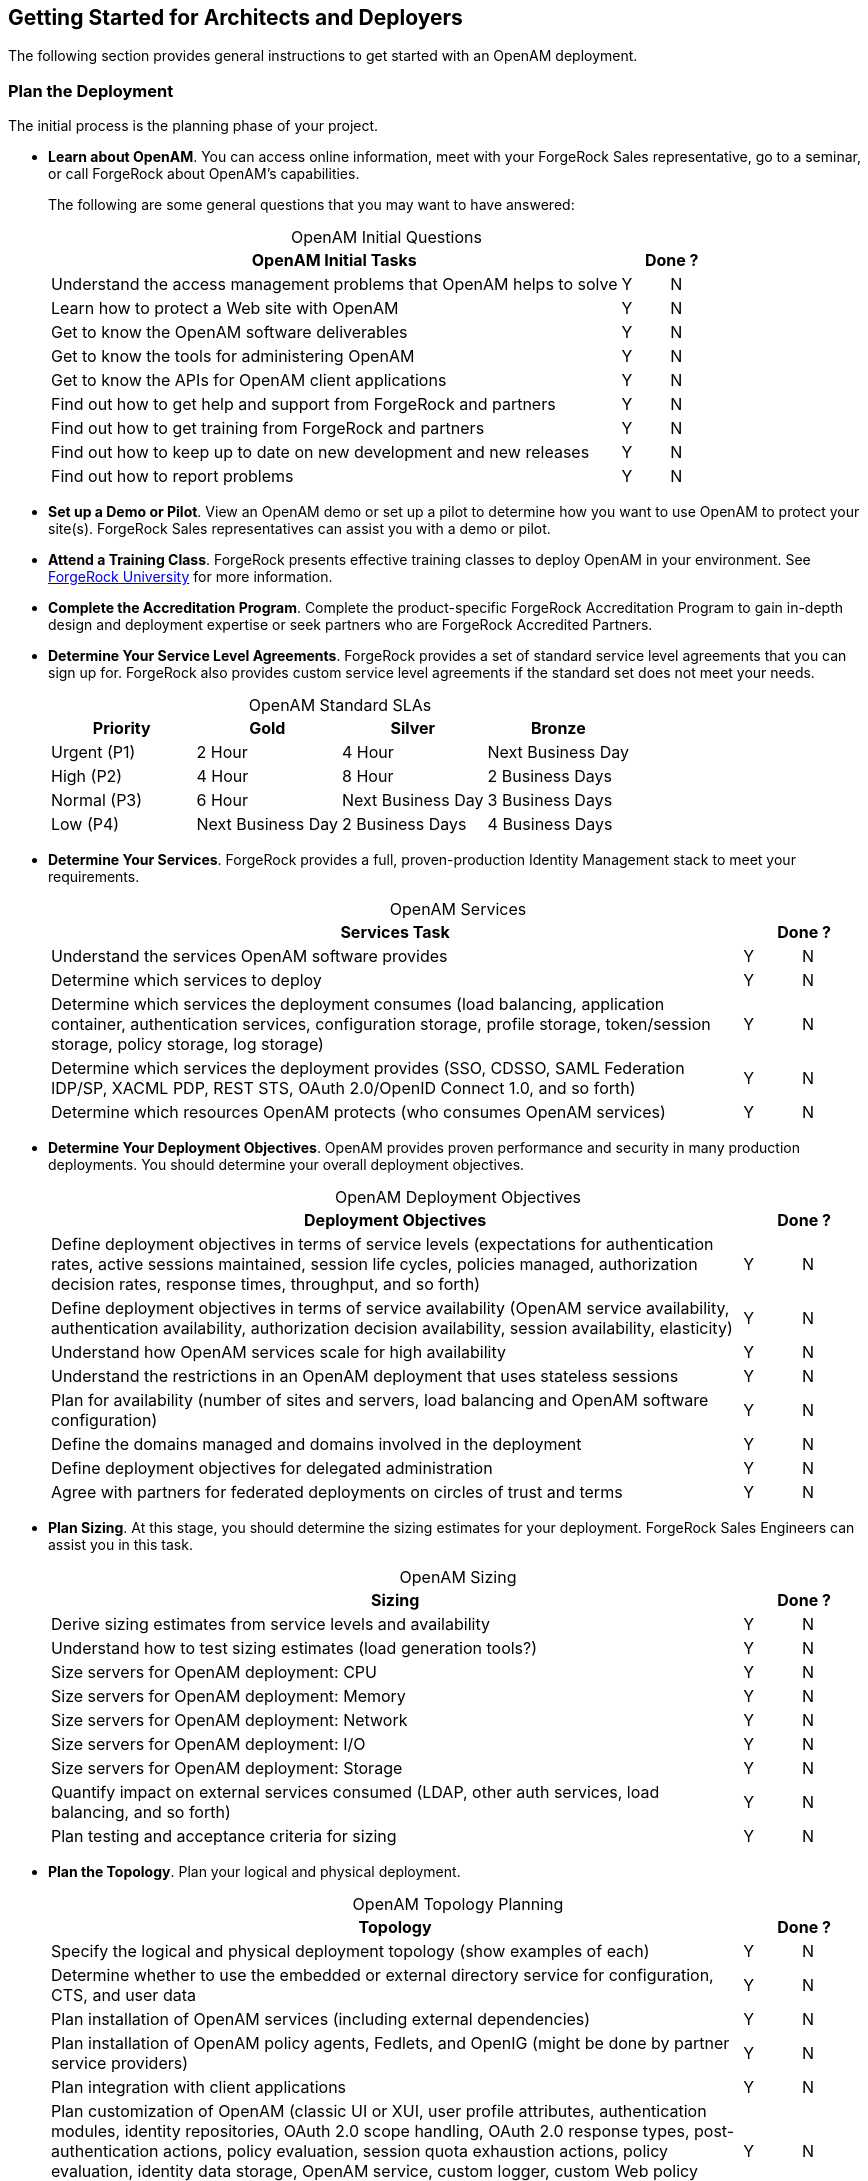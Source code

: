 ////
  The contents of this file are subject to the terms of the Common Development and
  Distribution License (the License). You may not use this file except in compliance with the
  License.
 
  You can obtain a copy of the License at legal/CDDLv1.0.txt. See the License for the
  specific language governing permission and limitations under the License.
 
  When distributing Covered Software, include this CDDL Header Notice in each file and include
  the License file at legal/CDDLv1.0.txt. If applicable, add the following below the CDDL
  Header, with the fields enclosed by brackets [] replaced by your own identifying
  information: "Portions copyright [year] [name of copyright owner]".
 
  Copyright 2017 ForgeRock AS.
  Portions Copyright 2024 3A Systems LLC.
////

:figure-caption!:
:example-caption!:
:table-caption!:


[#chap-high-level-start]
== Getting Started for Architects and Deployers

The following section provides general instructions to get started with an OpenAM deployment.

[#plan-the-deployment]
=== Plan the Deployment

The initial process is the planning phase of your project.

* *Learn about OpenAM*. You can access online information, meet with your ForgeRock Sales representative, go to a seminar, or call ForgeRock about OpenAM's capabilities.
+
The following are some general questions that you may want to have answered:
+

[#table-openam-initial-tasks]
.OpenAM Initial Questions
[cols="85%,7%,8%"]
|===
|OpenAM Initial Tasks 2+|Done ? 

a|Understand the access management problems that OpenAM helps to solve
a|Y
a|N

a|Learn how to protect a Web site with OpenAM
a|Y
a|N

a|Get to know the OpenAM software deliverables
a|Y
a|N

a|Get to know the tools for administering OpenAM
a|Y
a|N

a|Get to know the APIs for OpenAM client applications
a|Y
a|N

a|Find out how to get help and support from ForgeRock and partners
a|Y
a|N

a|Find out how to get training from ForgeRock and partners
a|Y
a|N

a|Find out how to keep up to date on new development and new releases
a|Y
a|N

a|Find out how to report problems
a|Y
a|N
|===
+

* *Set up a Demo or Pilot*. View an OpenAM demo or set up a pilot to determine how you want to use OpenAM to protect your site(s). ForgeRock Sales representatives can assist you with a demo or pilot.

* *Attend a Training Class*. ForgeRock presents effective training classes to deploy OpenAM in your environment. See link:https://www.forgerock.com/services/university-training[ForgeRock University, window=\_blank] for more information.

* *Complete the Accreditation Program*. Complete the product-specific ForgeRock Accreditation Program to gain in-depth design and deployment expertise or seek partners who are ForgeRock Accredited Partners.

* *Determine Your Service Level Agreements*. ForgeRock provides a set of standard service level agreements that you can sign up for. ForgeRock also provides custom service level agreements if the standard set does not meet your needs.
+

[#table-openam-standard-slas]
.OpenAM Standard SLAs
[cols="25%,25%,25%,25%"]
|===
|Priority |Gold |Silver |Bronze 

a|Urgent (P1)
a|2 Hour
a|4 Hour
a|Next Business Day

a|High (P2)
a|4 Hour
a|8 Hour
a|2 Business Days

a|Normal (P3)
a|6 Hour
a|Next Business Day
a|3 Business Days

a|Low (P4)
a|Next Business Day
a|2 Business Days
a|4 Business Days
|===
+

* *Determine Your Services*. ForgeRock provides a full, proven-production Identity Management stack to meet your requirements.
+

[#table-openam-services]
.OpenAM Services
[cols="85%,7%,8%"]
|===
|Services Task 2+|Done ? 

a|Understand the services OpenAM software provides
a|Y
a|N

a|Determine which services to deploy
a|Y
a|N

a|Determine which services the deployment consumes (load balancing, application container, authentication services, configuration storage, profile storage, token/session storage, policy storage, log storage)
a|Y
a|N

a|Determine which services the deployment provides (SSO, CDSSO, SAML Federation IDP/SP, XACML PDP, REST STS, OAuth 2.0/OpenID Connect 1.0, and so forth)
a|Y
a|N

a|Determine which resources OpenAM protects (who consumes OpenAM services)
a|Y
a|N
|===
+

* *Determine Your Deployment Objectives*. OpenAM provides proven performance and security in many production deployments. You should determine your overall deployment objectives.
+

[#table-openam-deployment-objectives]
.OpenAM Deployment Objectives
[cols="85%,7%,8%"]
|===
|Deployment Objectives 2+|Done ? 

a|Define deployment objectives in terms of service levels (expectations for authentication rates, active sessions maintained, session life cycles, policies managed, authorization decision rates, response times, throughput, and so forth)
a|Y
a|N

a|Define deployment objectives in terms of service availability (OpenAM service availability, authentication availability, authorization decision availability, session availability, elasticity)
a|Y
a|N

a|Understand how OpenAM services scale for high availability
a|Y
a|N

a|Understand the restrictions in an OpenAM deployment that uses stateless sessions
a|Y
a|N

a|Plan for availability (number of sites and servers, load balancing and OpenAM software configuration)
a|Y
a|N

a|Define the domains managed and domains involved in the deployment
a|Y
a|N

a|Define deployment objectives for delegated administration
a|Y
a|N

a|Agree with partners for federated deployments on circles of trust and terms
a|Y
a|N
|===
+

* *Plan Sizing*. At this stage, you should determine the sizing estimates for your deployment. ForgeRock Sales Engineers can assist you in this task.
+

[#table-openam-sizing]
.OpenAM Sizing
[cols="85%,7%,8%"]
|===
|Sizing 2+|Done ? 

a|Derive sizing estimates from service levels and availability
a|Y
a|N

a|Understand how to test sizing estimates (load generation tools?)
a|Y
a|N

a|Size servers for OpenAM deployment: CPU
a|Y
a|N

a|Size servers for OpenAM deployment: Memory
a|Y
a|N

a|Size servers for OpenAM deployment: Network
a|Y
a|N

a|Size servers for OpenAM deployment: I/O
a|Y
a|N

a|Size servers for OpenAM deployment: Storage
a|Y
a|N

a|Quantify impact on external services consumed (LDAP, other auth services, load balancing, and so forth)
a|Y
a|N

a|Plan testing and acceptance criteria for sizing
a|Y
a|N
|===
+

* *Plan the Topology*. Plan your logical and physical deployment.
+

[#table-plan-the-topology]
.OpenAM Topology Planning
[cols="85%,7%,8%"]
|===
|Topology 2+|Done ? 

a|Specify the logical and physical deployment topology (show examples of each)
a|Y
a|N

a|Determine whether to use the embedded or external directory service for configuration, CTS, and user data
a|Y
a|N

a|Plan installation of OpenAM services (including external dependencies)
a|Y
a|N

a|Plan installation of OpenAM policy agents, Fedlets, and OpenIG (might be done by partner service providers)
a|Y
a|N

a|Plan integration with client applications
a|Y
a|N

a|Plan customization of OpenAM (classic UI or XUI, user profile attributes, authentication modules, identity repositories, OAuth 2.0 scope handling, OAuth 2.0 response types, post-authentication actions, policy evaluation, session quota exhaustion actions, policy evaluation, identity data storage, OpenAM service, custom logger, custom Web policy agents).
a|Y
a|N
|===
+

* *Plan Security*. At this stage, you must plan how to secure your deployment.
+

[#table-plan-security]
.OpenAM Security
[cols="85%,7%,8%"]
|===
|Security 2+|Done ? 

a|Understand security guidelines, including legal requirements
a|Y
a|N

a|Change default settings and administrative user credentials
a|Y
a|N

a|Protect service ports (Firewall, Dist Auth UI, reverse proxy)
a|Y
a|N

a|Turn off unused service endpoints
a|Y
a|N

a|Separate administrative access from client access
a|Y
a|N

a|Secure communications (HTTPS, LDAPS, secure cookies, cookie hijacking protection, key management for signing and encryption)
a|Y
a|N

a|Determine if components handle SSL acceleration or termination
a|Y
a|N

a|Securing processes and files (e.g. with SELinux, dedicated non-privileged user and port forwarding, and so forth)
a|Y
a|N
|===
+

* *Post-Deployment Tasks*. At this stage, you should plan your post-deployment tasks to sustain and monitor your system.
+

[#table-post-deployment]
.OpenAM Post-Deployment Tasks
[cols="85%,7%,8%"]
|===
|Post Deployment Tasks 2+|Done ? 

a|Plan administration following OpenAM deployment (services, agents/OpenIG, delegated administration)
a|Y
a|N

a|Plan monitoring following deployment
a|Y
a|N

a|Plan how to expand the deployment
a|Y
a|N

a|Plan how to upgrade the deployment
a|Y
a|N
|===
+



[#install-openam]
=== Install the Components

The installation process requires that you implement your deployment plan.

* *Plan the Overall Deployment*. The initial planning step involves establishing the overall deployment. You should determine who is responsible for each task and any external dependencies.

* *Determine What To Install*. Based on your deployment plan, determine what you need to install.

* *Determine Your System Requirements*. Based on your deployment plan, determine your system requirements.

* *Prepare the Operating System*. Prepare your operating system, depending on the OS: Linux, Solaris, Windows, Cloud (Amazon EC2, OpenStack, and so forth), Virtual Machines (VMWare, Xen, Hyper-V, and so forth)

* *Prepare the Java Environment*. Prepare your Java environment, depending on your vendor type: Oracle, IBM, OpenJDK.

* *Prepare the App Server*. Prepare your application server, depending on type: Apache Tomcat, JBoss 4/5, WildFly, Jetty, Oracle WebLogic, IBM WebSphere. Also, prepare each app server for HTTPS.

* *Prepare the Directory Servers*. Prepare the configuration directory server, OpenDJ for the core token service (CTS), and the LDAP identity repository. For information on installing data repositories, see xref:../install-guide/chap-prepare-install.adoc#chap-prepare-install["Preparing For Installation"] in the __Installation Guide__.

* *Obtain the OpenAM Software*. You should obtain a supported ForgeRock release of OpenAM or an archive build. For the latest stable version of OpenAM, click link:https://backstage.forgerock.com/#!/downloads/[Enterprise Downloads, window=\_blank].

* *Configure OpenAM*. Install and configure OpenAM with or without the console, the setup tools (configurator), configuration tools (`ssoadm`, `ampassword`, `amverifyarchive`), or set up your scripted install and configuration of OpenAM. For information on installing OpenAM, see the xref:../install-guide/index.adoc[Installation Guide].

* *Set up your Realms*. Within OpenAM, set up your realms and realm administrators if any. For more information on realms, see xref:../admin-guide/chap-realms.adoc#chap-realms["Configuring Realms"] in the __Administration Guide__.

* *Configure Session State*. Configure sessions as stateful or stateless. For more information on session state, see xref:../admin-guide/chap-session-state.adoc#chap-session-state["Configuring Session State"] in the __Administration Guide__.

* *Install Another OpenAM Instance*. Set up an identical instance of your first OpenAM instance. For information on installing multiple OpenAM servers, see xref:../install-guide/chap-install-multiple.adoc#chap-install-multiple["Installation Considerations for Multiple Servers"] in the __Installation Guide__.

* *Secure OpenAM*. Configure OpenAM to access external resources over HTTPS and LDAPS. Set up secure cookies and certificates. For more information, see xref:../admin-guide/chap-securing.adoc#chap-securing["Securing OpenAM"] in the __Administration Guide__.

* *Configure High Availability*. Configure the load balancers, reverse proxies, and site(s). Configure OpenAM for session failover and server failover. For simple instructions to deploy OpenAM behind a load balancer, see link:https://wikis.forgerock.org/confluence/display/openam/Deploying+OpenAM+behind+a+load+balancer[Deploying OpenAM behind a load balancer, window=\_blank]. For an example of a reverse proxy with OpenAM, see link:https://wikis.forgerock.org/confluence/display/openam/Simple+Apache+Reverse+Proxy+For+OpenAM+With+Certificate-Based+Authentication[Simple Apache Reverse Proxy for OpenAM with Certificate-Based Authentication, window=\_blank]. For information on configuring sites, see xref:../install-guide/chap-install-multiple.adoc#chap-install-multiple["Installation Considerations for Multiple Servers"] in the __Installation Guide__.

* *Prepare the Policy Agent Profiles*. Prepare the policy agent profile, agent authenticator, policy agent configuration, bootstrap configuration for a Java EE or Web policy agent. For more information, see xref:../admin-guide/chap-agents.adoc#chap-agents["Configuring Policy Agent Profiles"] in the __Administration Guide__.

* *Install the Policy Agents*. Install the policy agents depending on the app server or Web server type. For app servers, Apache Tomcat, JBoss, Jetty, Oracle WebLogic, IBM WebSphere. For Web servers, Apache , Microsoft IIS. Set up any script installations of the policy agents. For more information, see the OpenAM Web Policy Agent documentation.

* *Customizing OpenAM*. Customize OpenAM for your organization. For information on customizing the OpenAM end-user pages, see xref:../install-guide/chap-custom-ui.adoc#chap-custom-ui["Customizing the OpenAM End User Pages"] in the __Installation Guide__.

* *Install OpenIG*. Determine which OpenIG deliverable to install (whether federation is involved). Prepare the Apache Tomcat, JBoss, Jetty, Oracle WebLogic app servers for installation. Install OpenIG. See the OpenIG documentation for details.

* *Plan Application and Host Backup*. Determine your backup strategy including LDIF exports, file system backups, tar files, and so forth. Also, consider log rotation and retention policies. For more information on backups, see xref:../admin-guide/chap-backup-restore.adoc#chap-backup-restore["Backing Up and Restoring OpenAM Configurations"] in the __Administration Guide__.

* *Plan an OpenAM Upgrade*. You should know what is new or fixed in an upgrade version as well as the differences and compatibility between the current version and an upgrade. Know the limitations of an upgrade version. Plan a live upgrade without service interruption. Plan an offline upgrade with service interruption. Plan the test of the upgrade and revert a failed upgrade. For more information on upgrades, see the xref:../upgrade-guide/index.adoc[Upgrade Guide].

* *Upgrade OpenAM*. Upgrade OpenAM and other instances with or without the console. Upgrade the setup tools (configurator), configuration tools (`ssoadm`, `ampassword`, `amverifyarchive`), and the Java EE and/or Web policy agents. Upgrade OpenIG. For more information on upgrades, see the xref:../upgrade-guide/index.adoc[Upgrade Guide].

* *Remove OpenAM*. If required, remove OpenAM with or without the console. Remove setup and configuration tools. Remove the Java EE and/or Web policy agents. Remove OpenIG. For more information on removing OpenAM, see xref:../install-guide/chap-uninstall.adoc#chap-uninstall["Removing OpenAM Software"] in the __Installation Guide__.



